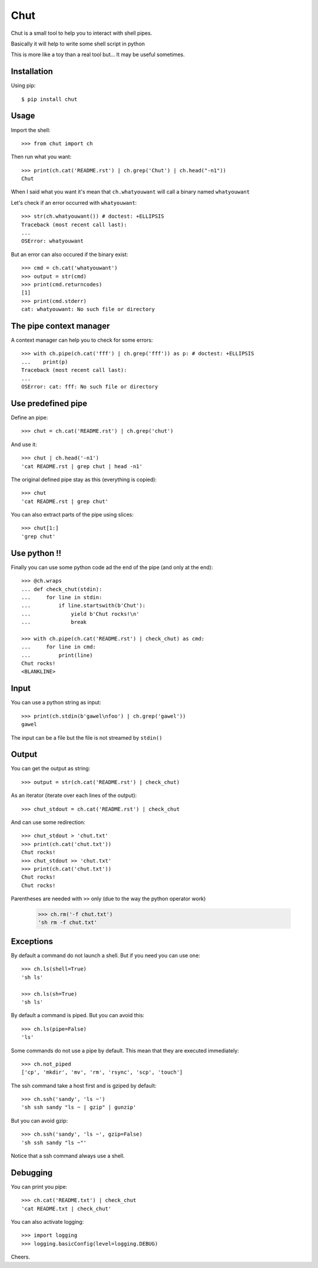 ====
Chut
====

Chut is a small tool to help you to interact with shell pipes.

Basically it will help to write some shell script in python

This is more like a toy than a real tool but... It may be useful sometimes.

Installation
============

Using pip::

    $ pip install chut

Usage
=====

Import the shell::

    >>> from chut import ch

Then run what you want::

    >>> print(ch.cat('README.rst') | ch.grep('Chut') | ch.head("-n1"))
    Chut

When I said what you want it's mean that ``ch.whatyouwant`` will call a binary named ``whatyouwant``

Let's check if an error occurred with ``whatyouwant``::

    >>> str(ch.whatyouwant()) # doctest: +ELLIPSIS
    Traceback (most recent call last):
    ...
    OSError: whatyouwant

But an error can also occured if the binary exist::

    >>> cmd = ch.cat('whatyouwant')
    >>> output = str(cmd)
    >>> print(cmd.returncodes)
    [1]
    >>> print(cmd.stderr)
    cat: whatyouwant: No such file or directory

The pipe context manager
========================

A context manager can help you to check for some errors::

    >>> with ch.pipe(ch.cat('fff') | ch.grep('fff')) as p: # doctest: +ELLIPSIS
    ...    print(p)
    Traceback (most recent call last):
    ...
    OSError: cat: fff: No such file or directory

Use predefined pipe
====================

Define an pipe::

    >>> chut = ch.cat('README.rst') | ch.grep('chut')

And use it::

    >>> chut | ch.head('-n1')
    'cat README.rst | grep chut | head -n1'

The original defined pipe stay as this (everything is copied)::

    >>> chut
    'cat README.rst | grep chut'

You can also extract parts of the pipe using slices::

    >>> chut[1:]
    'grep chut'

Use python !!
=============

Finally you can use some python code ad the end of the pipe (and only at the end)::

    >>> @ch.wraps
    ... def check_chut(stdin):
    ...     for line in stdin:
    ...         if line.startswith(b'Chut'):
    ...             yield b'Chut rocks!\n'
    ...             break

    >>> with ch.pipe(ch.cat('README.rst') | check_chut) as cmd:
    ...     for line in cmd:
    ...         print(line)
    Chut rocks!
    <BLANKLINE>

Input
=====

You can use a python string as input::

    >>> print(ch.stdin(b'gawel\nfoo') | ch.grep('gawel'))
    gawel

The input can be a file but the file is not streamed by ``stdin()``

Output
======

You can get the output as string::

    >>> output = str(ch.cat('README.rst') | check_chut)

As an iterator (iterate over each lines of the output)::

    >>> chut_stdout = ch.cat('README.rst') | check_chut

And can use some redirection::

    >>> chut_stdout > 'chut.txt'
    >>> print(ch.cat('chut.txt'))
    Chut rocks!
    >>> chut_stdout >> 'chut.txt'
    >>> print(ch.cat('chut.txt'))
    Chut rocks!
    Chut rocks!

Parentheses are needed with ``>>`` only (due to the way the python operator work)

..

    >>> ch.rm('-f chut.txt')
    'sh rm -f chut.txt'

Exceptions
==========

By default a command do not launch a shell. But if you need you can use one::

    >>> ch.ls(shell=True)
    'sh ls'

    >>> ch.ls(sh=True)
    'sh ls'

By default a command is piped. But you can avoid this::

    >>> ch.ls(pipe=False)
    'ls'

Some commands do not use a pipe by default. This mean that they are executed immediately::

    >>> ch.not_piped
    ['cp', 'mkdir', 'mv', 'rm', 'rsync', 'scp', 'touch']

The ssh command take a host first and is gziped by default::

    >>> ch.ssh('sandy', 'ls ~')
    'sh ssh sandy "ls ~ | gzip" | gunzip'

But you can avoid gzip::

    >>> ch.ssh('sandy', 'ls ~', gzip=False)
    'sh ssh sandy "ls ~"'

Notice that a ssh command always use a shell.

Debugging
==========

You can print you pipe::

    >>> ch.cat('README.txt') | check_chut
    'cat README.txt | check_chut'

You can also activate logging::

    >>> import logging
    >>> logging.basicConfig(level=logging.DEBUG)

Cheers.

